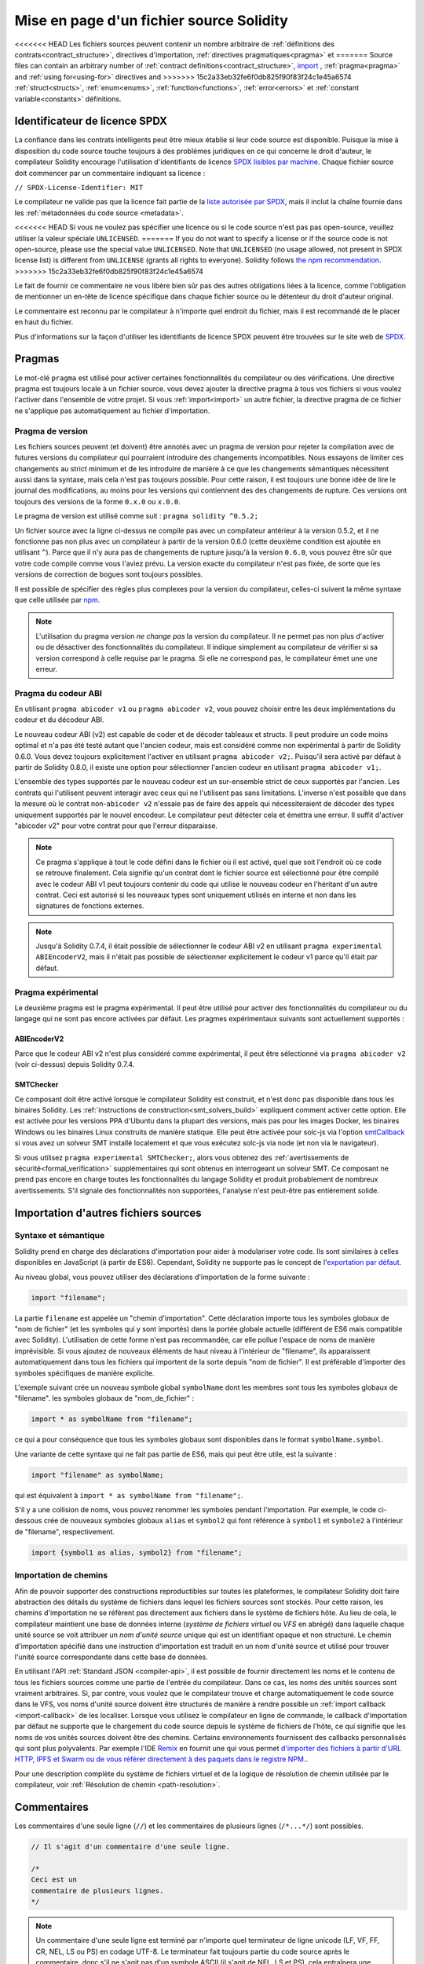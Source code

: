 ********************************
Mise en page d'un fichier source Solidity
********************************

<<<<<<< HEAD
Les fichiers sources peuvent contenir un nombre arbitraire de
:ref:`définitions des contrats<contract_structure>`, directives d'importation,
:ref:`directives pragmatiques<pragma>` et
=======
Source files can contain an arbitrary number of
:ref:`contract definitions<contract_structure>`, import_ ,
:ref:`pragma<pragma>` and :ref:`using for<using-for>` directives and
>>>>>>> 15c2a33eb32fe6f0db825f90f83f24c1e45a6574
:ref:`struct<structs>`, :ref:`enum<enums>`, :ref:`function<functions>`, :ref:`error<errors>`
et :ref:`constant variable<constants>` définitions.

.. index:: ! license, spdx

Identificateur de licence SPDX
=======================

La confiance dans les contrats intelligents peut être mieux établie si leur code source
est disponible. Puisque la mise à disposition du code source touche toujours à des problèmes juridiques
en ce qui concerne le droit d'auteur, le compilateur Solidity encourage l'utilisation
d'identifiants de licence `SPDX lisibles par machine <https://spdx.org>`_.
Chaque fichier source doit commencer par un commentaire indiquant sa licence :

``// SPDX-License-Identifier: MIT``

Le compilateur ne valide pas que la licence fait partie de la
`liste autorisée par SPDX <https://spdx.org/licenses/>`_, mais
il inclut la chaîne fournie dans les :ref:`métadonnées du code source <metadata>`.

<<<<<<< HEAD
Si vous ne voulez pas spécifier une licence ou si le code source n'est pas
pas open-source, veuillez utiliser la valeur spéciale ``UNLICENSED``.
=======
If you do not want to specify a license or if the source code is
not open-source, please use the special value ``UNLICENSED``.
Note that ``UNLICENSED`` (no usage allowed, not present in SPDX license list)
is different from ``UNLICENSE`` (grants all rights to everyone).
Solidity follows `the npm recommendation <https://docs.npmjs.com/cli/v7/configuring-npm/package-json#license>`_.
>>>>>>> 15c2a33eb32fe6f0db825f90f83f24c1e45a6574

Le fait de fournir ce commentaire ne vous libère bien sûr pas des autres
obligations liées à la licence, comme l'obligation de mentionner
un en-tête de licence spécifique dans chaque fichier source ou le
détenteur du droit d'auteur original.

Le commentaire est reconnu par le compilateur à n'importe quel endroit du fichier,
mais il est recommandé de le placer en haut du fichier.

Plus d'informations sur la façon d'utiliser les identifiants de licence SPDX
peuvent être trouvées sur le site web de `SPDX <https://spdx.org/ids-how>`_.


.. index:: ! pragma

.. _pragma:

Pragmas
=======

Le mot-clé ``pragma`` est utilisé pour activer certaines fonctionnalités du compilateur
ou des vérifications. Une directive pragma est toujours locale à un fichier source.
vous devez ajouter la directive pragma à tous vos fichiers si vous voulez l'activer
dans l'ensemble de votre projet. Si vous :ref:`import<import>` un autre fichier, la directive pragma
de ce fichier ne s'applique pas automatiquement au fichier d'importation.

.. index:: ! pragma, version

.. _version_pragma:

Pragma de version
--------------

Les fichiers sources peuvent (et doivent) être annotés avec un pragma de version pour rejeter
la compilation avec de futures versions du compilateur qui pourraient introduire des changements
incompatibles. Nous essayons de limiter ces changements au strict minimum
et de les introduire de manière à ce que les changements sémantiques nécessitent aussi
dans la syntaxe, mais cela n'est pas toujours possible. Pour cette raison, il est toujours
une bonne idée de lire le journal des modifications, au moins pour les versions qui contiennent des
des changements de rupture. Ces versions ont toujours des versions de la forme
``0.x.0`` ou ``x.0.0``.

Le pragma de version est utilisé comme suit : ``pragma solidity ^0.5.2;``

Un fichier source avec la ligne ci-dessus ne compile pas avec un compilateur antérieur à la version 0.5.2,
et il ne fonctionne pas non plus avec un compilateur à partir de la version 0.6.0 (cette
deuxième condition est ajoutée en utilisant ``^``). Parce que
il n'y aura pas de changements de rupture jusqu'à la version ``0.6.0``,
vous pouvez être sûr que votre code compile comme vous l'aviez prévu. La version exacte du
compilateur n'est pas fixée, de sorte que les versions de correction de bogues sont toujours possibles.

Il est possible de spécifier des règles plus complexes pour la version du compilateur,
celles-ci suivent la même syntaxe que celle utilisée par `npm <https://docs.npmjs.com/cli/v6/using-npm/semver>`_.

.. note::
  L'utilisation du pragma version *ne change pas* la version du compilateur.
  Il ne permet pas non plus d'activer ou de désactiver des fonctionnalités du compilateur.
  Il indique simplement au compilateur de vérifier si sa version correspond à celle
  requise par le pragma. Si elle ne correspond pas, le compilateur émet une
  une erreur.

Pragma du codeur ABI
----------------

En utilisant ``pragma abicoder v1`` ou ``pragma abicoder v2``, vous pouvez
choisir entre les deux implémentations du codeur et du décodeur ABI.

Le nouveau codeur ABI (v2) est capable de coder et de décoder
tableaux et structs. Il peut produire un code
moins optimal et n'a pas été testé autant que l'ancien codeur, mais est considéré comme
non expérimental à partir de Solidity 0.6.0. Vous devez toujours explicitement
l'activer en utilisant ``pragma abicoder v2;``. Puisqu'il sera
activé par défaut à partir de Solidity 0.8.0, il existe une option pour sélectionner
l'ancien codeur en utilisant ``pragma abicoder v1;``.

L'ensemble des types supportés par le nouveau codeur est un sur-ensemble strict de
ceux supportés par l'ancien. Les contrats qui l'utilisent peuvent interagir
avec ceux qui ne l'utilisent pas sans limitations. L'inverse n'est possible que dans la mesure où le
contrat non-``abicoder v2`` n'essaie pas de faire des appels qui nécessiteraient de
décoder des types uniquement supportés par le nouvel encodeur. Le compilateur peut détecter cela
et émettra une erreur. Il suffit d'activer "abicoder v2" pour votre contrat pour que l'erreur disparaisse.

.. note::
  Ce pragma s'applique à tout le code défini dans le fichier où il est activé,
  quel que soit l'endroit où ce code se retrouve finalement. Cela signifie qu'un contrat
  dont le fichier source est sélectionné pour être compilé avec le codeur ABI v1
  peut toujours contenir du code qui utilise le nouveau codeur
  en l'héritant d'un autre contrat. Ceci est autorisé si les nouveaux types sont uniquement
  utilisés en interne et non dans les signatures de fonctions externes.

.. note::
  Jusqu'à Solidity 0.7.4, il était possible de sélectionner le codeur ABI v2
  en utilisant ``pragma experimental ABIEncoderV2``, mais il n'était pas possible
  de sélectionner explicitement le codeur v1 parce qu'il était par défaut.

.. index:: ! pragma, experimental

.. _experimental_pragma:

Pragma expérimental
-------------------

Le deuxième pragma est le pragma expérimental. Il peut être utilisé pour activer
des fonctionnalités du compilateur ou du langage qui ne sont pas encore activées par défaut.
Les pragmes expérimentaux suivants sont actuellement supportés :


ABIEncoderV2
~~~~~~~~~~~~

Parce que le codeur ABI v2 n'est plus considéré comme expérimental,
il peut être sélectionné via ``pragma abicoder v2`` (voir ci-dessus)
depuis Solidity 0.7.4.

.. _smt_checker:

SMTChecker
~~~~~~~~~~

Ce composant doit être activé lorsque le compilateur Solidity est construit,
et n'est donc pas disponible dans tous les binaires Solidity.
Les :ref:`instructions de construction<smt_solvers_build>` expliquent comment activer cette option.
Elle est activée pour les versions PPA d'Ubuntu dans la plupart des versions,
mais pas pour les images Docker, les binaires Windows ou les
binaires Linux construits de manière statique. Elle peut être activée pour solc-js via l'option
`smtCallback <https://github.com/ethereum/solc-js#example-usage-with-smtsolver-callback>`_ si vous avez un solveur SMT
installé localement et que vous exécutez solc-js via node (et non via le navigateur).

Si vous utilisez ``pragma experimental SMTChecker;``, alors vous obtenez des
:ref:`avertissements de sécurité<formal_verification>` supplémentaires qui sont obtenus en interrogeant un
solveur SMT.
Ce composant ne prend pas encore en charge toutes les fonctionnalités du langage Solidity et
produit probablement de nombreux avertissements. S'il signale des fonctionnalités non supportées,
l'analyse n'est peut-être pas entièrement solide.

.. index:: source file, ! import, module, source unit

.. _import:

Importation d'autres fichiers sources
============================

Syntaxe et sémantique
--------------------

Solidity prend en charge des déclarations d'importation pour aider à modulariser votre code.
Ils sont similaires à celles disponibles en JavaScript (à partir de ES6).
Cependant, Solidity ne supporte pas le concept de
l'`exportation par défaut <https://developer.mozilla.org/en-US/docs/web/javascript/reference/statements/export#Description>`_.

Au niveau global, vous pouvez utiliser des déclarations d'importation de la forme suivante :

.. code-block:: solidity

    import "filename";

La partie ``filename`` est appelée un "chemin d'importation".
Cette déclaration importe tous les symboles globaux de "nom de fichier" (et les symboles qui y sont importés)
dans la portée globale actuelle (différent de ES6 mais compatible avec Solidity).
L'utilisation de cette forme n'est pas recommandée, car elle pollue l'espace de noms de manière imprévisible.
Si vous ajoutez de nouveaux éléments de haut niveau à l'intérieur de "filename", ils apparaissent
automatiquement dans tous les fichiers qui importent de la sorte depuis "nom de fichier". Il est préférable d'importer des symboles
spécifiques de manière explicite.

L'exemple suivant crée un nouveau symbole global ``symbolName`` dont les membres sont tous les symboles globaux de "filename".
les symboles globaux de "nom_de_fichier" :

.. code-block:: solidity

    import * as symbolName from "filename";

ce qui a pour conséquence que tous les symboles globaux sont disponibles dans le format ``symbolName.symbol``.

Une variante de cette syntaxe qui ne fait pas partie de ES6, mais qui peut être utile, est la suivante :

.. code-block:: solidity

  import "filename" as symbolName;

qui est équivalent à ``import * as symbolName from "filename";``.

S'il y a une collision de noms, vous pouvez renommer les symboles pendant l'importation. Par exemple,
le code ci-dessous crée de nouveaux symboles globaux ``alias`` et ``symbol2`` qui font référence à ``symbol1``
et ``symbole2`` à l'intérieur de "filename", respectivement.

.. code-block:: solidity

    import {symbol1 as alias, symbol2} from "filename";

.. index:: virtual filesystem, source unit name, import; path, filesystem path, import callback, Remix IDE

Importation de chemins
------------

Afin de pouvoir supporter des constructions reproductibles sur toutes les plateformes, le compilateur Solidity doit
faire abstraction des détails du système de fichiers dans lequel les fichiers sources sont stockés.
Pour cette raison, les chemins d'importation ne se réfèrent pas directement aux fichiers dans le système de fichiers hôte.
Au lieu de cela, le compilateur maintient une base de données interne (*système de fichiers virtuel* ou *VFS* en abrégé) dans laquelle
chaque unité source se voit attribuer un *nom d'unité source* unique qui est un identifiant opaque et non structuré.
Le chemin d'importation spécifié dans une instruction d'importation est traduit en un nom d'unité source et utilisé pour
trouver l'unité source correspondante dans cette base de données.

En utilisant l'API :ref:`Standard JSON <compiler-api>`, il est possible de fournir directement les noms et le
contenu de tous les fichiers sources comme une partie de l'entrée du compilateur.
Dans ce cas, les noms des unités sources sont vraiment arbitraires.
Si, par contre, vous voulez que le compilateur trouve et charge automatiquement le code source dans le VFS, vos
noms d'unité source doivent être structurés de manière à rendre possible un :ref:`import callback <import-callback>` de les localiser.
Lorsque vous utilisez le compilateur en ligne de commande, le callback d'importation par défaut ne supporte que le chargement du code source
depuis le système de fichiers de l'hôte, ce qui signifie que les noms de vos unités sources doivent être des chemins.
Certains environnements fournissent des callbacks personnalisés qui sont plus polyvalents.
Par exemple l'IDE `Remix <https://remix.ethereum.org/>`_ en fournit une qui
vous permet `d'importer des fichiers à partir d'URL HTTP, IPFS et Swarm ou de vous référer directement à des paquets dans le registre NPM.
<https://remix-ide.readthedocs.io/en/latest/import.html>`_.

Pour une description complète du système de fichiers virtuel et de la logique de résolution de chemin utilisée par le
compilateur, voir :ref:`Résolution de chemin <path-resolution>`.

.. index:: ! comment, natspec

Commentaires
========

Les commentaires d'une seule ligne (``//``) et les commentaires de plusieurs lignes (``/*...*/``) sont possibles.

.. code-block:: solidity

    // Il s'agit d'un commentaire d'une seule ligne.

    /*
    Ceci est un
    commentaire de plusieurs lignes.
    */

.. note::
  Un commentaire d'une seule ligne est terminé par n'importe quel terminateur de ligne unicode
  (LF, VF, FF, CR, NEL, LS ou PS) en codage UTF-8. Le terminateur fait toujours partie du
  code source après le commentaire, donc s'il ne s'agit pas d'un symbole ASCII
  (il s'agit de NEL, LS et PS), cela entraînera une erreur d'analyse syntaxique.

En outre, il existe un autre type de commentaire appelé commentaire NatSpec,
qui est détaillé dans le :ref:`guide de style<guide_style_natspec>`. Ils sont écrits avec une
triple barre oblique (``///``) ou un double astérisque (``/** ... */``).
Ils doivent être utilisés directement au-dessus des déclarations de fonctions ou des instructions.
